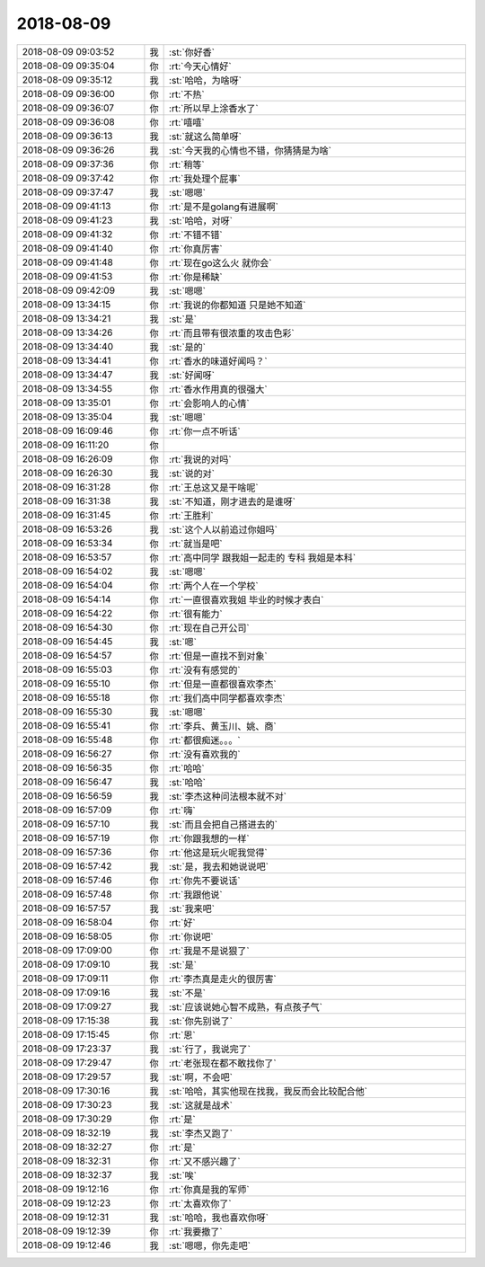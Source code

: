 2018-08-09
-------------

.. list-table::
   :widths: 25, 1, 60

   * - 2018-08-09 09:03:52
     - 我
     - :st:`你好香`
   * - 2018-08-09 09:35:04
     - 你
     - :rt:`今天心情好`
   * - 2018-08-09 09:35:12
     - 我
     - :st:`哈哈，为啥呀`
   * - 2018-08-09 09:36:00
     - 你
     - :rt:`不热`
   * - 2018-08-09 09:36:07
     - 你
     - :rt:`所以早上涂香水了`
   * - 2018-08-09 09:36:08
     - 你
     - :rt:`嘻嘻`
   * - 2018-08-09 09:36:13
     - 我
     - :st:`就这么简单呀`
   * - 2018-08-09 09:36:26
     - 我
     - :st:`今天我的心情也不错，你猜猜是为啥`
   * - 2018-08-09 09:37:36
     - 你
     - :rt:`稍等`
   * - 2018-08-09 09:37:42
     - 你
     - :rt:`我处理个屁事`
   * - 2018-08-09 09:37:47
     - 我
     - :st:`嗯嗯`
   * - 2018-08-09 09:41:13
     - 你
     - :rt:`是不是golang有进展啊`
   * - 2018-08-09 09:41:23
     - 我
     - :st:`哈哈，对呀`
   * - 2018-08-09 09:41:32
     - 你
     - :rt:`不错不错`
   * - 2018-08-09 09:41:40
     - 你
     - :rt:`你真厉害`
   * - 2018-08-09 09:41:48
     - 你
     - :rt:`现在go这么火 就你会`
   * - 2018-08-09 09:41:53
     - 你
     - :rt:`你是稀缺`
   * - 2018-08-09 09:42:09
     - 我
     - :st:`嗯嗯`
   * - 2018-08-09 13:34:15
     - 你
     - :rt:`我说的你都知道 只是她不知道`
   * - 2018-08-09 13:34:21
     - 我
     - :st:`是`
   * - 2018-08-09 13:34:26
     - 你
     - :rt:`而且带有很浓重的攻击色彩`
   * - 2018-08-09 13:34:40
     - 我
     - :st:`是的`
   * - 2018-08-09 13:34:41
     - 你
     - :rt:`香水的味道好闻吗？`
   * - 2018-08-09 13:34:47
     - 我
     - :st:`好闻呀`
   * - 2018-08-09 13:34:55
     - 你
     - :rt:`香水作用真的很强大`
   * - 2018-08-09 13:35:01
     - 你
     - :rt:`会影响人的心情`
   * - 2018-08-09 13:35:04
     - 我
     - :st:`嗯嗯`
   * - 2018-08-09 16:09:46
     - 你
     - :rt:`你一点不听话`
   * - 2018-08-09 16:11:20
     - 你
     - .. image:: images/f6486acadbfb0f0312deb45c6db0ae09.gif
          :width: 100px
   * - 2018-08-09 16:26:09
     - 你
     - :rt:`我说的对吗`
   * - 2018-08-09 16:26:30
     - 我
     - :st:`说的对`
   * - 2018-08-09 16:31:28
     - 你
     - :rt:`王总这又是干啥呢`
   * - 2018-08-09 16:31:38
     - 我
     - :st:`不知道，刚才进去的是谁呀`
   * - 2018-08-09 16:31:45
     - 你
     - :rt:`王胜利`
   * - 2018-08-09 16:53:26
     - 我
     - :st:`这个人以前追过你姐吗`
   * - 2018-08-09 16:53:34
     - 你
     - :rt:`就当是吧`
   * - 2018-08-09 16:53:57
     - 你
     - :rt:`高中同学 跟我姐一起走的 专科 我姐是本科`
   * - 2018-08-09 16:54:02
     - 我
     - :st:`嗯嗯`
   * - 2018-08-09 16:54:04
     - 你
     - :rt:`两个人在一个学校`
   * - 2018-08-09 16:54:14
     - 你
     - :rt:`一直很喜欢我姐 毕业的时候才表白`
   * - 2018-08-09 16:54:22
     - 你
     - :rt:`很有能力`
   * - 2018-08-09 16:54:30
     - 你
     - :rt:`现在自己开公司`
   * - 2018-08-09 16:54:45
     - 我
     - :st:`嗯`
   * - 2018-08-09 16:54:57
     - 你
     - :rt:`但是一直找不到对象`
   * - 2018-08-09 16:55:03
     - 你
     - :rt:`没有有感觉的`
   * - 2018-08-09 16:55:10
     - 你
     - :rt:`但是一直都很喜欢李杰`
   * - 2018-08-09 16:55:18
     - 你
     - :rt:`我们高中同学都喜欢李杰`
   * - 2018-08-09 16:55:30
     - 我
     - :st:`嗯嗯`
   * - 2018-08-09 16:55:41
     - 你
     - :rt:`李兵、黄玉川、姚、商`
   * - 2018-08-09 16:55:48
     - 你
     - :rt:`都很痴迷。。。`
   * - 2018-08-09 16:56:27
     - 你
     - :rt:`没有喜欢我的`
   * - 2018-08-09 16:56:35
     - 你
     - :rt:`哈哈`
   * - 2018-08-09 16:56:47
     - 我
     - :st:`哈哈`
   * - 2018-08-09 16:56:59
     - 我
     - :st:`李杰这种问法根本就不对`
   * - 2018-08-09 16:57:09
     - 你
     - :rt:`嗨`
   * - 2018-08-09 16:57:10
     - 我
     - :st:`而且会把自己搭进去的`
   * - 2018-08-09 16:57:19
     - 你
     - :rt:`你跟我想的一样`
   * - 2018-08-09 16:57:36
     - 你
     - :rt:`他这是玩火呢我觉得`
   * - 2018-08-09 16:57:42
     - 我
     - :st:`是，我去和她说说吧`
   * - 2018-08-09 16:57:46
     - 你
     - :rt:`你先不要说话`
   * - 2018-08-09 16:57:48
     - 你
     - :rt:`我跟他说`
   * - 2018-08-09 16:57:57
     - 我
     - :st:`我来吧`
   * - 2018-08-09 16:58:04
     - 你
     - :rt:`好`
   * - 2018-08-09 16:58:05
     - 你
     - :rt:`你说吧`
   * - 2018-08-09 17:09:00
     - 你
     - :rt:`我是不是说狠了`
   * - 2018-08-09 17:09:10
     - 我
     - :st:`是`
   * - 2018-08-09 17:09:11
     - 你
     - :rt:`李杰真是走火的很厉害`
   * - 2018-08-09 17:09:16
     - 我
     - :st:`不是`
   * - 2018-08-09 17:09:27
     - 我
     - :st:`应该说她心智不成熟，有点孩子气`
   * - 2018-08-09 17:15:38
     - 我
     - :st:`你先别说了`
   * - 2018-08-09 17:15:45
     - 你
     - :rt:`恩`
   * - 2018-08-09 17:23:37
     - 我
     - :st:`行了，我说完了`
   * - 2018-08-09 17:29:47
     - 你
     - :rt:`老张现在都不敢找你了`
   * - 2018-08-09 17:29:57
     - 我
     - :st:`啊，不会吧`
   * - 2018-08-09 17:30:16
     - 我
     - :st:`哈哈，其实他现在找我，我反而会比较配合他`
   * - 2018-08-09 17:30:23
     - 我
     - :st:`这就是战术`
   * - 2018-08-09 17:30:29
     - 你
     - :rt:`是`
   * - 2018-08-09 18:32:19
     - 我
     - :st:`李杰又跑了`
   * - 2018-08-09 18:32:27
     - 你
     - :rt:`是`
   * - 2018-08-09 18:32:31
     - 你
     - :rt:`又不感兴趣了`
   * - 2018-08-09 18:32:37
     - 我
     - :st:`唉`
   * - 2018-08-09 19:12:16
     - 你
     - :rt:`你真是我的军师`
   * - 2018-08-09 19:12:23
     - 你
     - :rt:`太喜欢你了`
   * - 2018-08-09 19:12:31
     - 我
     - :st:`哈哈，我也喜欢你呀`
   * - 2018-08-09 19:12:39
     - 你
     - :rt:`我要撤了`
   * - 2018-08-09 19:12:46
     - 我
     - :st:`嗯嗯，你先走吧`